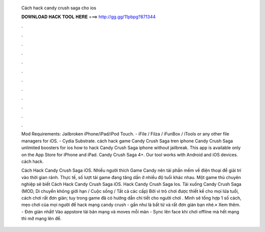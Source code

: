   Cách hack candy crush saga cho ios
  
  
  
  𝐃𝐎𝐖𝐍𝐋𝐎𝐀𝐃 𝐇𝐀𝐂𝐊 𝐓𝐎𝐎𝐋 𝐇𝐄𝐑𝐄 ===> http://gg.gg/11pbpg?871344
  
  
  
  .
  
  
  
  .
  
  
  
  .
  
  
  
  .
  
  
  
  .
  
  
  
  .
  
  
  
  .
  
  
  
  .
  
  
  
  .
  
  
  
  .
  
  
  
  .
  
  
  
  .
  
  Mod Requirements: Jailbroken iPhone/iPad/iPod Touch. - iFile / Filza / iFunBox / iTools or any other file managers for iOS. - Cydia Substrate. cách hack game Candy Crush Saga tren iphone Candy Crush Saga unlimited boosters for ios how to hack Candy Crush Saga iphone without jailbreak. This app is available only on the App Store for iPhone and iPad. Candy Crush Saga 4+. Our tool works with Android and iOS devices. cách hack.
  
  Cách Hack Candy Crush Saga iOS. Nhiều người thích Game Candy nên tải phần mềm về điện thoại để giải trí vào thời gian rảnh. Thực tế, số lượt tải game đang tăng dần ở nhiều độ tuổi khác nhau. Một game thủ chuyên nghiệp sẽ biết Cách Hack Candy Crush Saga iOS. Hack Candy Crush Saga Ios. Tải xuống Candy Crush Saga (MOD, Di chuyển không giới hạn / Cuộc sống / Tất cả các cấp) Bởi vì trò chơi được thiết kế cho mọi lứa tuổi, cách chơi rất đơn giản; tuy trong game đã có hướng dẫn chi tiết cho người chơi . Mình sẽ tổng hợp 1 số cách, mẹo chơi của mọi người để hack mạng candy crush - gần như là bất tử và rất đơn giản bạn nhé.» Xem thêm. - Đơn giản nhất! Vào appstore tải bản mạng và moves mỗi màn - Sync lên face khi chơi offline mà hết mạng thì mỡ mạng lên để.

